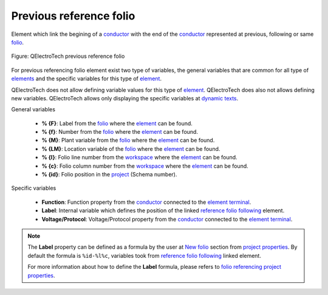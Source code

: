 .. _element/type/previous_reference_folio

========================
Previous reference folio
========================

Element which link the begining of a `conductor`_ with the end of the `conductor`_ represented at 
previous, following or same `folio`_.

.. figure:: ../../images/qet_element_reference_folio.png
   :align: center

   Figure: QElectroTech previous reference folio

For previous referencing folio element exist two type of variables, the general variables that are 
common for all type of `elements`_ and the specific variables for this type of `element`_.

QElectroTech does not allow defining variable values for this type of `element`_. QElectroTech does 
also not allows defining new variables. QElectroTech allows only displaying the specific variables 
at `dynamic texts`_. 

General variables 

    * **% {F}**: Label from the `folio`_ where the `element`_ can be found.
    * **% {f}**: Number from the `folio`_ where the `element`_ can be found.
    * **% {M}**: Plant variable from the `folio`_ where the `element`_ can be found.
    * **% {LM}**: Location variable of the `folio`_ where the `element`_ can be found.
    * **% {l}**: Folio line number from the `workspace`_ where the `element`_ can be found.
    * **% {c}**: Folio column number from the `workspace`_ where the `element`_ can be found.
    * **% {id}**: Folio position in the `project`_ (Schema number).

Specific variables

    * **Function**: Function property from the `conductor`_ connected to the `element terminal`_.
    * **Label**: Internal variable which defines the position of the linked `reference folio following`_ element.
    * **Voltage/Protocol**: Voltage/Protocol property from the `conductor`_ connected to the `element terminal`_.

.. note:: 

    The **Label** property can be defined as a formula by the user at `New folio`_ section from 
    `project properties`_. By default the formula is ``%id-%l%c``, variables took from 
    `reference folio following`_ linked element.

    For more information about how to define the **Label** formula, please refers to 
    `folio referencing project properties`_.

.. _conductor: ../../conductor/index.html
.. _folio: ../../folio/index.html
.. _element: ../../element/index.html
.. _elements: ../../element/index.html
.. _project: ../../project/index.html
.. _workspace: ../../interface/workspace.html
.. _element terminal: ../../element/element_parts/terminal.html
.. _dynamic texts: ../../element/element_parts/dynamic_text.html
.. _reference folio following: ../../element/type/reference_folio_following.html
.. _project properties: ../../project/properties/index.html
.. _New folio: ../../project/properties/new_folio/index.html
.. _folio referencing project properties: ../../project/properties/new_folio/folio_referencing.html
